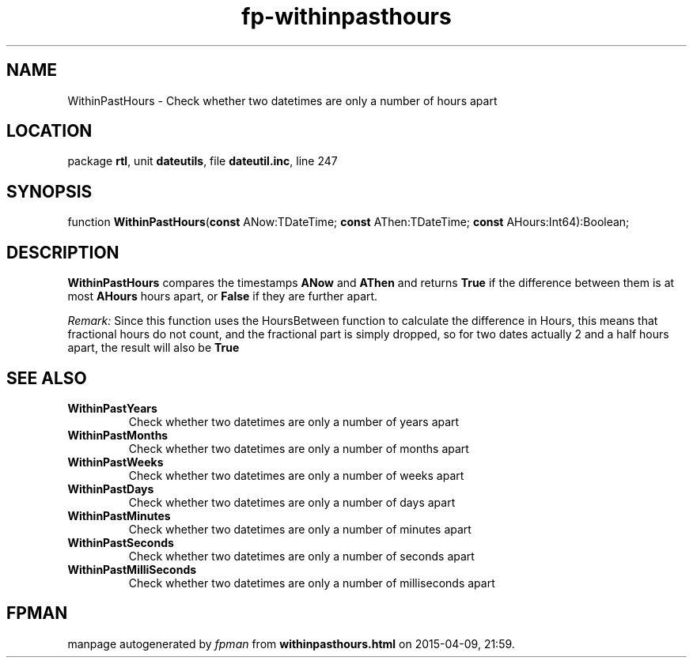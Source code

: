 .\" file autogenerated by fpman
.TH "fp-withinpasthours" 3 "2014-03-14" "fpman" "Free Pascal Programmer's Manual"
.SH NAME
WithinPastHours - Check whether two datetimes are only a number of hours apart
.SH LOCATION
package \fBrtl\fR, unit \fBdateutils\fR, file \fBdateutil.inc\fR, line 247
.SH SYNOPSIS
function \fBWithinPastHours\fR(\fBconst\fR ANow:TDateTime; \fBconst\fR AThen:TDateTime; \fBconst\fR AHours:Int64):Boolean;
.SH DESCRIPTION
\fBWithinPastHours\fR compares the timestamps \fBANow\fR and \fBAThen\fR and returns \fBTrue\fR if the difference between them is at most \fBAHours\fR hours apart, or \fBFalse\fR if they are further apart.

\fIRemark:\fR Since this function uses the HoursBetween function to calculate the difference in Hours, this means that fractional hours do not count, and the fractional part is simply dropped, so for two dates actually 2 and a half hours apart, the result will also be \fBTrue\fR 


.SH SEE ALSO
.TP
.B WithinPastYears
Check whether two datetimes are only a number of years apart
.TP
.B WithinPastMonths
Check whether two datetimes are only a number of months apart
.TP
.B WithinPastWeeks
Check whether two datetimes are only a number of weeks apart
.TP
.B WithinPastDays
Check whether two datetimes are only a number of days apart
.TP
.B WithinPastMinutes
Check whether two datetimes are only a number of minutes apart
.TP
.B WithinPastSeconds
Check whether two datetimes are only a number of seconds apart
.TP
.B WithinPastMilliSeconds
Check whether two datetimes are only a number of milliseconds apart

.SH FPMAN
manpage autogenerated by \fIfpman\fR from \fBwithinpasthours.html\fR on 2015-04-09, 21:59.

